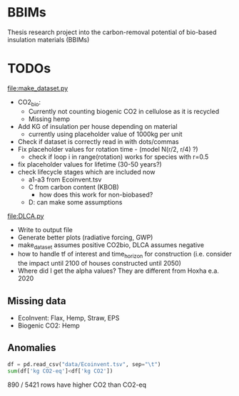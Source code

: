 * BBIMs

Thesis research project into the carbon-removal potential of bio-based
insulation materials (BBIMs)

* TODOs

[[file:make_dataset.py]]

- CO2_bio:
  - Currently not counting biogenic CO2 in cellulose as it is recycled
  - Missing hemp
- Add KG of insulation per house depending on material
  - currently using placeholder value of 1000kg per unit
- Check if dataset is correctly read in with dots/commas
- Fix placeholder values for rotation time - (model N(r/2, r/4) ?)
  - check if loop i in range(rotation) works for species with r=0.5
- fix placeholder values for lifetime (30-50 years?)
- check lifecycle stages which are included now
  - a1-a3 from Ecoinvent.tsv
  - C from carbon content (KBOB)
    - how does this work for non-biobased?
  - D: can make some assumptions

[[file:DLCA.py]]

- Write to output file
- Generate better plots (radiative forcing, GWP)
- make_dataset assumes positive CO2bio, DLCA assumes negative
- how to handle tf of interest and time_horizon for construction (i.e. consider
  the impact until 2100 of houses constructed until 2050)
- Where did I get the alpha values? They are different from Hoxha e.a. 2020

** Missing data

- EcoInvent: Flax, Hemp, Straw, EPS
- Biogenic CO2: Hemp


** Anomalies

#+begin_src python
df = pd.read_csv("data/Ecoinvent.tsv", sep="\t")
sum(df['kg CO2-eq']<df['kg CO2'])
#+end_src

890 / 5421 rows have higher CO2 than CO2-eq
